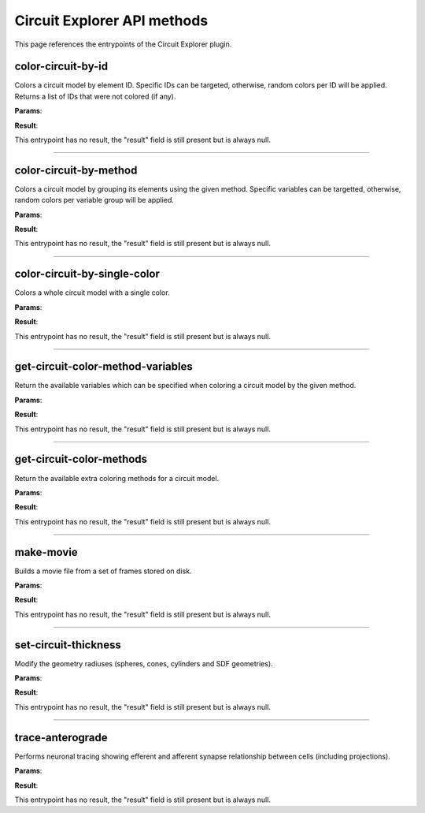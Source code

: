.. _apicircuitexplorer-label:

Circuit Explorer API methods
----------------------------

This page references the entrypoints of the Circuit Explorer plugin.

color-circuit-by-id
~~~~~~~~~~~~~~~~~~~

Colors a circuit model by element ID. Specific IDs can be targeted, otherwise, random colors per ID will be applied. Returns a list of IDs that were not colored (if any).

**Params**:

.. jsonschema::

    {
        "type": "object",
        "properties": {
            "color_info": {
                "description": "List of IDs with their corresponding color. If empty, all the model will be colored with random colors per ID",
                "type": "array",
                "items": {
                    "title": "ColoringInformation",
                    "type": "object",
                    "properties": {
                        "color": {
                            "description": "Color applied to the given variable (Normalized RGBA)",
                            "type": "array",
                            "items": {
                                "type": "number"
                            },
                            "minItems": 4,
                            "maxItems": 4
                        },
                        "variable": {
                            "description": "Variable of the coloring method being used",
                            "type": "string"
                        }
                    },
                    "required": [
                        "variable",
                        "color"
                    ],
                    "additionalProperties": false
                }
            },
            "model_id": {
                "description": "ID of the model to color",
                "type": "integer",
                "minimum": 0
            }
        },
        "required": [
            "model_id",
            "color_info"
        ],
        "additionalProperties": false
    }

**Result**:

This entrypoint has no result, the "result" field is still present but is always null.

----

color-circuit-by-method
~~~~~~~~~~~~~~~~~~~~~~~

Colors a circuit model by grouping its elements using the given method. Specific variables can be targetted, otherwise, random colors per variable group will be applied.

**Params**:

.. jsonschema::

    {
        "type": "object",
        "properties": {
            "color_info": {
                "description": "List of IDs with their corresponding color. If empty, all the model will be colored with random colors per ID",
                "type": "array",
                "items": {
                    "title": "ColoringInformation",
                    "type": "object",
                    "properties": {
                        "color": {
                            "description": "Color applied to the given variable (Normalized RGBA)",
                            "type": "array",
                            "items": {
                                "type": "number"
                            },
                            "minItems": 4,
                            "maxItems": 4
                        },
                        "variable": {
                            "description": "Variable of the coloring method being used",
                            "type": "string"
                        }
                    },
                    "required": [
                        "variable",
                        "color"
                    ],
                    "additionalProperties": false
                }
            },
            "method": {
                "description": "Method to use for coloring",
                "type": "string"
            },
            "model_id": {
                "description": "ID of the model to color",
                "type": "integer",
                "minimum": 0
            }
        },
        "required": [
            "model_id",
            "method",
            "color_info"
        ],
        "additionalProperties": false
    }

**Result**:

This entrypoint has no result, the "result" field is still present but is always null.

----

color-circuit-by-single-color
~~~~~~~~~~~~~~~~~~~~~~~~~~~~~

Colors a whole circuit model with a single color.

**Params**:

.. jsonschema::

    {
        "type": "object",
        "properties": {
            "color": {
                "description": "Color to use for the whole circuit (Normalized RGBA)",
                "type": "array",
                "items": {
                    "type": "number"
                },
                "minItems": 4,
                "maxItems": 4
            },
            "model_id": {
                "description": "ID of the model to color",
                "type": "integer",
                "minimum": 0
            }
        },
        "required": [
            "model_id",
            "color"
        ],
        "additionalProperties": false
    }

**Result**:

This entrypoint has no result, the "result" field is still present but is always null.

----

get-circuit-color-method-variables
~~~~~~~~~~~~~~~~~~~~~~~~~~~~~~~~~~

Return the available variables which can be specified when coloring a circuit model by the given method.

**Params**:

.. jsonschema::

    {
        "type": "object",
        "properties": {
            "method": {
                "description": "Name of the method to query",
                "type": "string"
            },
            "model_id": {
                "description": "ID of the model to query",
                "type": "integer",
                "minimum": 0
            }
        },
        "required": [
            "model_id",
            "method"
        ],
        "additionalProperties": false
    }

**Result**:

This entrypoint has no result, the "result" field is still present but is always null.

----

get-circuit-color-methods
~~~~~~~~~~~~~~~~~~~~~~~~~

Return the available extra coloring methods for a circuit model.

**Params**:

.. jsonschema::

    {
        "type": "object",
        "properties": {
            "model_id": {
                "description": "ID of the model to query",
                "type": "integer",
                "minimum": 0
            }
        },
        "required": [
            "model_id"
        ],
        "additionalProperties": false
    }

**Result**:

This entrypoint has no result, the "result" field is still present but is always null.

----

make-movie
~~~~~~~~~~

Builds a movie file from a set of frames stored on disk.

**Params**:

.. jsonschema::

    {
        "type": "object",
        "properties": {
            "dimensions": {
                "description": "Video dimensions (width,height)",
                "type": "array",
                "items": {
                    "type": "integer",
                    "minimum": 0
                },
                "minItems": 2,
                "maxItems": 2
            },
            "erase_frames": {
                "description": "Wether to clean up the frame image files after generating the video file",
                "type": "boolean"
            },
            "fps_rate": {
                "description": "The frames per second rate at which to create the video",
                "type": "integer",
                "minimum": 0
            },
            "frames_file_extension": {
                "description": "The extension of the frame files to fetch (ex: png, jpg)",
                "type": "string"
            },
            "frames_folder_path": {
                "description": "Path to where to fetch the frames to create the video",
                "type": "string"
            },
            "output_movie_path": {
                "description": "The path to where the movie will be created. Must include filename and extension",
                "type": "string"
            }
        },
        "required": [
            "dimensions",
            "frames_folder_path",
            "frames_file_extension",
            "fps_rate",
            "output_movie_path",
            "erase_frames"
        ],
        "additionalProperties": false
    }

**Result**:

This entrypoint has no result, the "result" field is still present but is always null.

----

set-circuit-thickness
~~~~~~~~~~~~~~~~~~~~~

Modify the geometry radiuses (spheres, cones, cylinders and SDF geometries).

**Params**:

.. jsonschema::

    {
        "type": "object",
        "properties": {
            "model_id": {
                "description": "ID of the circuit model",
                "type": "integer",
                "minimum": 0
            },
            "radius_multiplier": {
                "description": "Scaling factor",
                "type": "number"
            }
        },
        "required": [
            "model_id",
            "radius_multiplier"
        ],
        "additionalProperties": false
    }

**Result**:

This entrypoint has no result, the "result" field is still present but is always null.

----

trace-anterograde
~~~~~~~~~~~~~~~~~

Performs neuronal tracing showing efferent and afferent synapse relationship between cells (including projections).

**Params**:

.. jsonschema::

    {
        "type": "object",
        "properties": {
            "cell_gids": {
                "description": "List of cell GIDs to use a source of the tracing",
                "type": "array",
                "items": {
                    "type": "integer",
                    "minimum": 0
                }
            },
            "connected_cells_color": {
                "description": "RGBA normalized color to apply to the target cells geometry",
                "type": "array",
                "items": {
                    "type": "number"
                },
                "minItems": 4,
                "maxItems": 4
            },
            "model_id": {
                "description": "Model where to perform the neuronal tracing",
                "type": "integer",
                "minimum": 0
            },
            "non_connected_cells_color": {
                "description": "RGBA normalized color to apply to the rest of cells",
                "type": "array",
                "items": {
                    "type": "number"
                },
                "minItems": 4,
                "maxItems": 4
            },
            "source_cell_color": {
                "description": "RGBA normalized color to apply to the source cell geometry",
                "type": "array",
                "items": {
                    "type": "number"
                },
                "minItems": 4,
                "maxItems": 4
            },
            "target_cell_gids": {
                "description": "List of cells GIDs which are the result of the given tracing mode",
                "type": "array",
                "items": {
                    "type": "integer",
                    "minimum": 0
                }
            }
        },
        "required": [
            "model_id",
            "cell_gids",
            "target_cell_gids",
            "source_cell_color",
            "connected_cells_color",
            "non_connected_cells_color"
        ],
        "additionalProperties": false
    }

**Result**:

This entrypoint has no result, the "result" field is still present but is always null.
